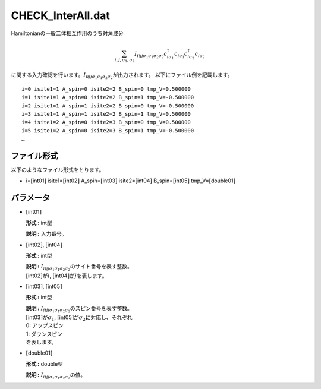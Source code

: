 .. highlight:: none

CHECK\_InterAll.dat
~~~~~~~~~~~~~~~~~~~

Hamiltonianの一般二体相互作用のうち対角成分

.. math:: \sum_{i,j, \sigma_1, \sigma_2} I_{iijj\sigma_1\sigma_1\sigma_2\sigma_2} c_{i\sigma_1}^{\dagger}c_{i\sigma_1}c_{i\sigma_2}^{\dagger}c_{i\sigma_2}


に関する入力確認を行います。\ :math:`I_{iijj\sigma_1\sigma_1\sigma_2\sigma_2}`\ が出力されます。
以下にファイル例を記載します。

::

    i=0 isite1=1 A_spin=0 isite2=2 B_spin=0 tmp_V=0.500000 
    i=1 isite1=1 A_spin=0 isite2=2 B_spin=1 tmp_V=-0.500000 
    i=2 isite1=1 A_spin=1 isite2=2 B_spin=0 tmp_V=-0.500000 
    i=3 isite1=1 A_spin=1 isite2=2 B_spin=1 tmp_V=0.500000 
    i=4 isite1=2 A_spin=0 isite2=3 B_spin=0 tmp_V=0.500000 
    i=5 isite1=2 A_spin=0 isite2=3 B_spin=1 tmp_V=-0.500000 
    …

ファイル形式
^^^^^^^^^^^^

以下のようなファイル形式をとります。

-  i=\ :math:`[`\ int01\ :math:`]` isite1=\ :math:`[`\ int02\ :math:`]`
   A\_spin=\ :math:`[`\ int03\ :math:`]`
   isite2=\ :math:`[`\ int04\ :math:`]`
   B\_spin=\ :math:`[`\ int05\ :math:`]`
   tmp\_V=\ :math:`[`\ double01\ :math:`]`

パラメータ
^^^^^^^^^^

-  :math:`[`\ int01\ :math:`]`

   **形式 :** int型

   **説明 :** 入力番号。

-  :math:`[`\ int02\ :math:`]`, :math:`[`\ int04\ :math:`]`

   **形式 :** int型

   | **説明 :**
     :math:`I_{iijj\sigma_1\sigma_1\sigma_2\sigma_2}`\ のサイト番号を表す整数。
   | :math:`[`\ int02\ :math:`]`\ が\ :math:`i`,
     :math:`[`\ int04\ :math:`]`\ が\ :math:`j`\ を表します。

-  :math:`[`\ int03\ :math:`]`, :math:`[`\ int05\ :math:`]`

   **形式 :** int型

   | **説明 :**
     :math:`I_{iijj\sigma_1\sigma_1\sigma_2\sigma_2}`\ のスピン番号を表す整数。
   | :math:`[`\ int03\ :math:`]`\ が\ :math:`\sigma_1`,
     :math:`[`\ int05\ :math:`]`\ が\ :math:`\sigma_2`\ に対応し、それぞれ
   | 0: アップスピン
   | 1: ダウンスピン
   | を表します。

-  :math:`[`\ double01\ :math:`]`

   **形式 :** double型

   **説明 :** :math:`I_{iijj\sigma_1\sigma_1\sigma_2\sigma_2}`\ の値。

.. raw:: latex

   \newpage
